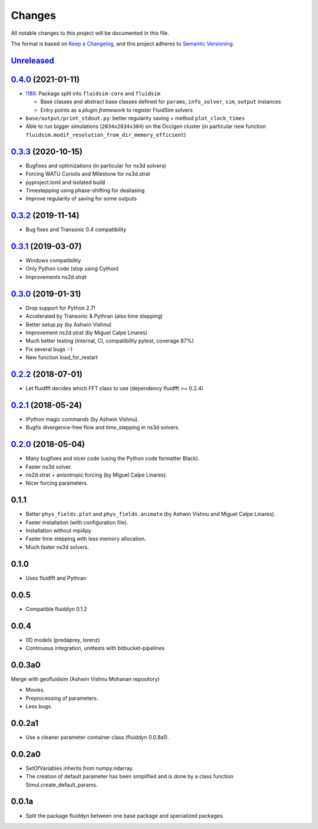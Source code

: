 Changes
=======

All notable changes to this project will be documented in this file.

The format is based on `Keep a
Changelog <https://keepachangelog.com/en/1.0.0/>`__, and this project
adheres to `Semantic
Versioning <https://semver.org/spec/v2.0.0.html>`__.

.. Type of changes
.. ---------------
.. Added      Added for new features.
.. Changed    Changed for changes in existing functionality.
.. Deprecated Deprecated for soon-to-be removed features.
.. Removed    Removed for now removed features.
.. Fixed      Fixed for any bug fixes.
.. Security   Security in case of vulnerabilities.

Unreleased_
-----------

.. towncrier release notes start

.. _Unreleased: https://foss.heptapod.net/fluiddyn/fluidsim/-/compare/0.4.0...branch%2Fdefault

0.4.0_ (2021-01-11)
-------------------

* `!186 <https://foss.heptapod.net/fluiddyn/fluidsim/-/merge_requests/186>`__: Package split into ``fluidsim-core`` and ``fluidsim``

  - Base classes and abstract base classes defined for ``params``, ``info_solver``, ``sim``, ``output`` instances
  - Entry points as a *plugin framework* to register FluidSim solvers

* ``base/output/print_stdout.py``: better regularity saving + method ``plot_clock_times``

* Able to run bigger simulations (``2034x2034x384``) on the Occigen cluster (in
  particular new function ``fluidsim.modif_resolution_from_dir_memory_efficient``)

0.3.3_ (2020-10-15)
-------------------

- Bugfixes and optimizations (in particular for ns3d solvers)
- Forcing WATU Coriolis and Milestone for ns3d.strat
- pyproject.toml and isolated build
- Timestepping using phase-shifting for dealiasing
- Improve regularity of saving for some outputs

0.3.2_ (2019-11-14)
-------------------

- Bug fixes and Transonic 0.4 compatibility

0.3.1_ (2019-03-07)
-------------------

- Windows compatibility
- Only Python code (stop using Cython)
- Improvements ns2d.strat

0.3.0_ (2019-01-31)
-------------------

- Drop support for Python 2.7!
- Accelerated by Transonic & Pythran (also time stepping)
- Better setup.py (by Ashwin Vishnu)
- Improvement ns2d.strat (by Miguel Calpe Linares)
- Much better testing (internal, CI, compatibility pytest, coverage 87%)
- Fix several bugs :-)
- New function load_for_restart

0.2.2_ (2018-07-01)
-------------------

- Let fluidfft decides which FFT class to use (dependency fluidfft >= 0.2.4)

0.2.1_ (2018-05-24)
-------------------

- IPython magic commands (by Ashwin Vishnu).
- Bugfix divergence-free flow and time_stepping in ns3d solvers.

0.2.0_ (2018-05-04)
-------------------

- Many bugfixes and nicer code (using the Python code formatter Black).
- Faster ns3d solver.
- ns2d.strat + anisotropic forcing (by Miguel Calpe Linares).
- Nicer forcing parameters.

0.1.1
-----

- Better ``phys_fields.plot`` and ``phys_fields.animate`` (by Ashwin Vishnu and
  Miguel Calpe Linares).
- Faster installation (with configuration file).
- Installation without mpi4py.
- Faster time stepping with less memory allocation.
- Much faster ns3d solvers.

0.1.0
-----

- Uses fluidfft and Pythran

0.0.5
-----

- Compatible fluiddyn 0.1.2

0.0.4
-----

- 0D models (predaprey, lorenz)
- Continuous integration, unittests with bitbucket-pipelines

0.0.3a0
-------

Merge with geofluidsim (Ashwin Vishnu Mohanan repository)

- Movies.
- Preprocessing of parameters.
- Less bugs.

0.0.2a1
-------

- Use a cleaner parameter container class (fluiddyn 0.0.8a1).

0.0.2a0
-------

- SetOfVariables inherits from numpy.ndarray.

- The creation of default parameter has been simplified and is done
  by a class function Simul.create_default_params.

0.0.1a
------

- Split the package fluiddyn between one base package and specialized
  packages.

.. _0.4.0: https://foss.heptapod.net/fluiddyn/fluidsim/-/compare/0.3.3...0.4.0
.. _0.3.3: https://foss.heptapod.net/fluiddyn/fluidsim/-/compare/0.3.2...0.3.3
.. _0.3.2: https://foss.heptapod.net/fluiddyn/fluidsim/-/compare/0.3.1...0.3.2
.. _0.3.1: https://foss.heptapod.net/fluiddyn/fluidsim/-/compare/0.3.0...0.3.1
.. _0.3.0: https://foss.heptapod.net/fluiddyn/fluidsim/-/compare/0.2.2...0.3.0
.. _0.2.2: https://foss.heptapod.net/fluiddyn/fluidsim/-/compare/0.2.1...0.2.2
.. _0.2.1: https://foss.heptapod.net/fluiddyn/fluidsim/-/compare/0.2.0...0.2.1
.. _0.2.0: https://foss.heptapod.net/fluiddyn/fluidsim/-/compare/0.1.1...0.2.0
